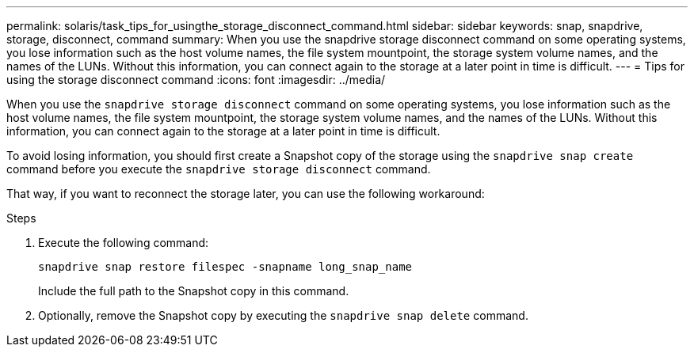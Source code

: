 ---
permalink: solaris/task_tips_for_usingthe_storage_disconnect_command.html
sidebar: sidebar
keywords: snap, snapdrive, storage, disconnect, command
summary: When you use the snapdrive storage disconnect command on some operating systems, you lose information such as the host volume names, the file system mountpoint, the storage system volume names, and the names of the LUNs. Without this information, you can connect again to the storage at a later point in time is difficult.
---
= Tips for using the storage disconnect command
:icons: font
:imagesdir: ../media/

[.lead]
When you use the `snapdrive storage disconnect` command on some operating systems, you lose information such as the host volume names, the file system mountpoint, the storage system volume names, and the names of the LUNs. Without this information, you can connect again to the storage at a later point in time is difficult.

To avoid losing information, you should first create a Snapshot copy of the storage using the `snapdrive snap create` command before you execute the `snapdrive storage disconnect` command.

That way, if you want to reconnect the storage later, you can use the following workaround:

.Steps

. Execute the following command:
+
`snapdrive snap restore filespec -snapname long_snap_name`
+
Include the full path to the Snapshot copy in this command.

. Optionally, remove the Snapshot copy by executing the `snapdrive snap delete` command.
